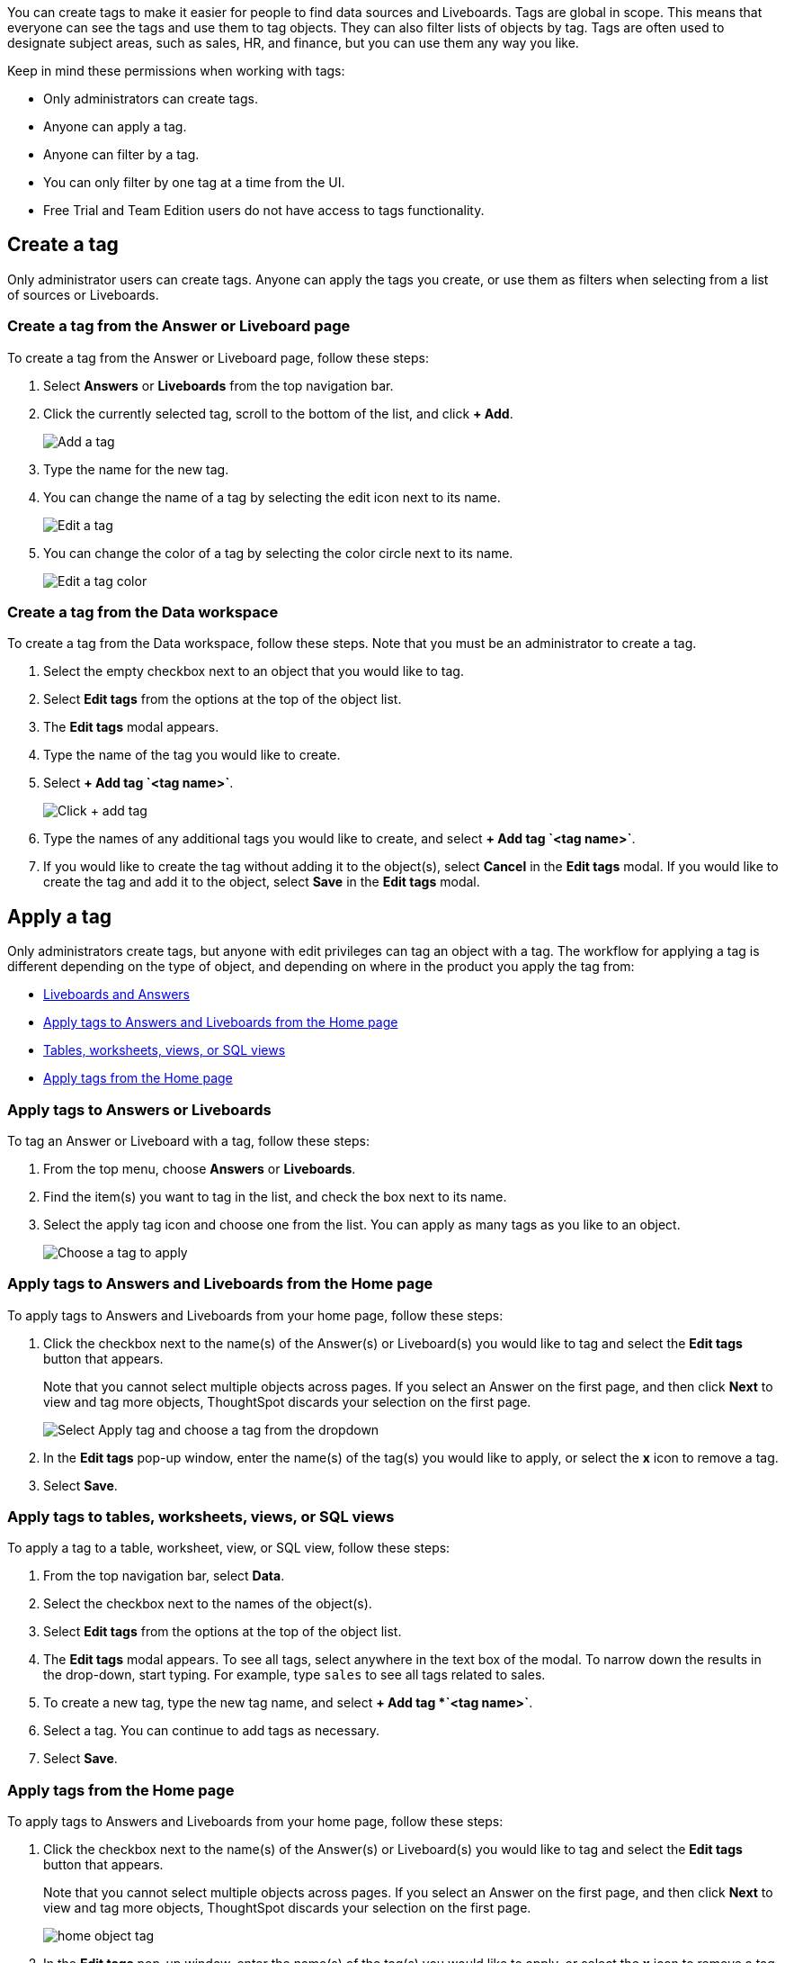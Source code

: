 You can create tags to make it easier for people to find data sources and Liveboards. Tags are global in scope. This means that everyone can see the tags and use them to tag objects. They can also filter lists of objects by tag. Tags are often used to designate subject areas, such as sales, HR, and finance, but you can use them any way you like.

Keep in mind these permissions when working with tags:

- Only administrators can create tags.
- Anyone can apply a tag.
- Anyone can filter by a tag.
- You can only filter by one tag at a time from the UI.
- Free Trial and Team Edition users do not have access to tags functionality.

[#create-a-tag]
== Create a tag

Only administrator users can create tags. Anyone can apply the tags you create, or use them as filters when selecting from a list of sources or Liveboards.

=== Create a tag from the Answer or Liveboard page

To create a tag from the Answer or Liveboard page, follow these steps:

. Select *Answers* or *Liveboards* from the top navigation bar.
. Click the currently selected tag, scroll to the bottom of the list, and click *+ Add*.
+
image:add_tag.png[Add a tag]

. Type the name for the new tag.
. You can change the name of a tag by selecting the edit icon next to its name.
+
image:edit_tag.png[Edit a tag]

. You can change the color of a tag by selecting the color circle next to its name.
+
image:edit_color.png[Edit a tag color]

[#data-workspace-create]
=== Create a tag from the Data workspace
To create a tag from the Data workspace, follow these steps. Note that you must be an administrator to create a tag.

. Select the empty checkbox next to an object that you would like to tag.

. Select *Edit tags* from the options at the top of the object list.

. The *Edit tags* modal appears.

. Type the name of the tag you would like to create.

. Select *+ Add tag \`<tag name>`*.
+
image::add-tag-data-workspace.png[Click + add tag]

. Type the names of any additional tags you would like to create, and select *+ Add tag \`<tag name>`*.

. If you would like to create the tag without adding it to the object(s), select *Cancel* in the *Edit tags* modal. If you would like to create the tag and add it to the object, select *Save* in the *Edit tags* modal.

[#apply-a-tag]
== Apply a tag

Only administrators create tags, but anyone with edit privileges can tag an object with a tag. The workflow for applying a tag is different depending on the type of object, and depending on where in the product you apply the tag from:

* <<answers-liveboards,Liveboards and Answers>>
* <<apply-tag-from-home, Apply tags to Answers and Liveboards from the Home page>>
* <<data-workspace,Tables, worksheets, views, or SQL views>>
* <<apply-from-home, Apply tags from the Home page>>

[#answers-liveboards]
=== Apply tags to Answers or Liveboards
To tag an Answer or Liveboard with a tag, follow these steps:

. From the top menu, choose *Answers* or *Liveboards*.
. Find the item(s) you want to tag in the list, and check the box next to its name.
. Select the apply tag icon and choose one from the list. You can apply as many tags as you like to an object.
+
image:apply_tag.png[Choose a tag to apply]

[#apply-tag-from-home]
=== Apply tags to Answers and Liveboards from the Home page

To apply tags to Answers and Liveboards from your home page, follow these steps:

. Click the checkbox next to the name(s) of the Answer(s) or Liveboard(s) you would like to tag and select the *Edit tags* button that appears.
+
Note that you cannot select multiple objects across pages. If you select an Answer on the first page, and then click *Next* to view and tag more objects, ThoughtSpot discards your selection on the first page.
+
image::home-object-tag.png[Select Apply tag and choose a tag from the dropdown]

. In the *Edit tags* pop-up window, enter the name(s) of the tag(s) you would like to apply, or select the *x* icon to remove a tag.

. Select *Save*.


[#data-workspace-apply]
=== Apply tags to tables, worksheets, views, or SQL views
To apply a tag to a table, worksheet, view, or SQL view, follow these steps:

. From the top navigation bar, select *Data*.

. Select the checkbox next to the names of the object(s).

. Select *Edit tags* from the options at the top of the object list.

. The *Edit tags* modal appears. To see all tags, select anywhere in the text box of the modal. To narrow down the results in the drop-down, start typing. For example, type `sales` to see all tags related to sales.

. To create a new tag, type the new tag name, and select *+ Add tag *\`<tag name>`*.

. Select a tag. You can continue to add tags as necessary.

. Select *Save*.

[#apply-from-home]
=== Apply tags from the Home page

To apply tags to Answers and Liveboards from your home page, follow these steps:

. Click the checkbox next to the name(s) of the Answer(s) or Liveboard(s) you would like to tag and select the *Edit tags* button that appears.
+
Note that you cannot select multiple objects across pages. If you select an Answer on the first page, and then click *Next* to view and tag more objects, ThoughtSpot discards your selection on the first page.
+
image:home-object-tag.png[]

. In the *Edit tags* pop-up window, enter the name(s) of the tag(s) you would like to apply, or select the *x* icon to remove a tag.

. Select *Save*.

[#filter-by-tags]
== Filter by tags

Whenever you are selecting objects from a list, you can filter by tag to find what you’re looking for. Anyone can use tags to filter lists of Liveboards or data sources. You can also filter by a tag when selecting data sources.

Note that you can only filter by one tag at a time in the UI. To get a list of ThoughtSpot objects or object headers that is filtered by multiple tag, use the https://developers.thoughtspot.com/docs/?pageid=metadata-api[Metadata API^]. The `list` and `listobjectheaders` endpoints allow you to filter by multiple tags.

To filter by tag:

. From the top menu, choose *Answers*, *Liveboards*, or *Data*.

. On the *Answers* or *Liveboards* page, click *Select tag*, and choose the name of the tag you want to filter by.
+
image:filter_by_tag.png[Filter by a tag]
+
On the Data workspace home page, click the *All tags* drop-down, and select the name of the tag you want to filter by.
+
image::select-tag-data-workspace.png[Select all tags and select a tag]

[#unfilter-tags]
=== Remove a tag filter

To remove a tag filter and see all objects again, select the tag you filtered on in the tag list.

== Remove a tag
You can remove a tag from an object from the object list page, for Answers and Liveboards, or the Data Workspace home page, for tables, worksheets, views, and SQL views.

To remove a tag for an Answer or Liveboard, follow these steps:

. Navigate to the *Answers* or *Liveboards* page, from the top navigation bar.

. Select the *x* that appears when you hover over the tag name for the object.

To remove a tag for a table, worksheet, view, or SQL view, follow these steps:

. Navigate to the *Data workspace* by selecting *Data* from the top navigation bar.

. Select the checkbox next to the names of the object(s).

. Select *Edit tags* from the options at the top of the object list.

. The *Edit tags* modal appears. Select the *x* next to the tag(s) you would like to remove.

. Select *Save*.
